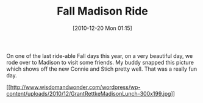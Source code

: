 #+POSTID: 5455
#+DATE: [2010-12-20 Mon 01:15]
#+OPTIONS: toc:nil num:nil todo:nil pri:nil tags:nil ^:nil TeX:nil
#+CATEGORY: Article
#+TAGS: 22656, Concours, Kawasaki, Motorcycle
#+TITLE: Fall Madison Ride

On one of the last ride-able Fall days this year, on a very beautiful day, we rode over to Madison to visit some friends. My buddy snapped this picture which shows off the new Connie and Stich pretty well. That was a really fun day.

[[http://www.wisdomandwonder.com/wordpress/wp-content/uploads/2010/12/GrantRettkeMadisonLunch.jpg][[[http://www.wisdomandwonder.com/wordpress/wp-content/uploads/2010/12/GrantRettkeMadisonLunch-300x199.jpg]]]]



